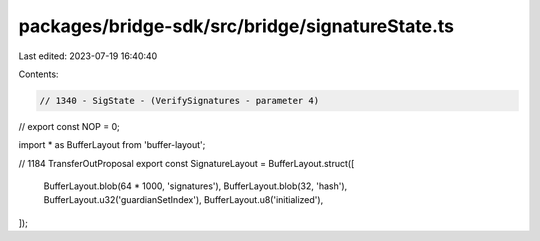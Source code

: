 packages/bridge-sdk/src/bridge/signatureState.ts
================================================

Last edited: 2023-07-19 16:40:40

Contents:

.. code-block:: ts

    // 1340 - SigState - (VerifySignatures - parameter 4)
// export const NOP = 0;

import * as BufferLayout from 'buffer-layout';

// 1184 TransferOutProposal
export const SignatureLayout = BufferLayout.struct([
  BufferLayout.blob(64 * 1000, 'signatures'),
  BufferLayout.blob(32, 'hash'),
  BufferLayout.u32('guardianSetIndex'),
  BufferLayout.u8('initialized'),
]);


